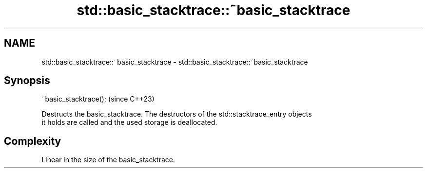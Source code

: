 .TH std::basic_stacktrace::~basic_stacktrace 3 "2024.06.10" "http://cppreference.com" "C++ Standard Libary"
.SH NAME
std::basic_stacktrace::~basic_stacktrace \- std::basic_stacktrace::~basic_stacktrace

.SH Synopsis
   ~basic_stacktrace();  (since C++23)

   Destructs the basic_stacktrace. The destructors of the std::stacktrace_entry objects
   it holds are called and the used storage is deallocated.

.SH Complexity

   Linear in the size of the basic_stacktrace.
